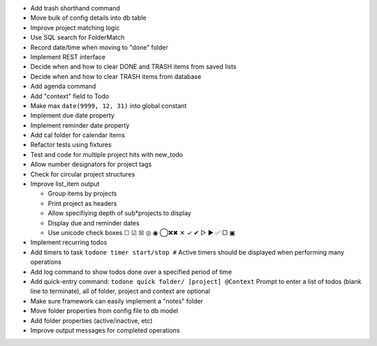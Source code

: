 * Add trash shorthand command
* Move bulk of config details into db table
* Improve project matching logic
* Use SQL search for FolderMatch
* Record date/time when moving to "done" folder
* Implement REST interface
* Decide when and how to clear DONE and TRASH items from saved lists
* Decide when and how to clear TRASH items from database
* Add agenda command
* Add "context" field to Todo
* Make max ``date(9999, 12, 31)`` into global constant
* Implement due date property
* Implement reminder date property
* Add cal folder for calendar items
* Refactor tests using fixtures
* Test and code for multiple project hits with new_todo
* Allow number designators for project tags
* Check for circular project structures
* Improve list_item output

  * Group items by projects
  * Print project as headers
  * Allow specifiying depth of sub*projects to display
  * Display due and reminder dates
  * Use unicode check boxes ☐ ☑ ☒ ◎ ◉ ◯❌✖ ✕ ✓ ✔  ▷ ► ✅ ▢ ▣

* Implement recurring todos
* Add timers to task ``todone timer start/stop #``
  Active timers should be displayed when performing many operations
* Add log command to show todos done over a specified period of time
* Add quick-entry command: ``todone quick folder/ [project] @Context``
  Prompt to enter a list of todos (blank line to terminate),
  all of folder, project and context are optional
* Make sure framework can easily implement a "notes" folder
* Move folder properties from config file to db model
* Add folder properties (active/inactive, etc)
* Improve output messages for completed operations
